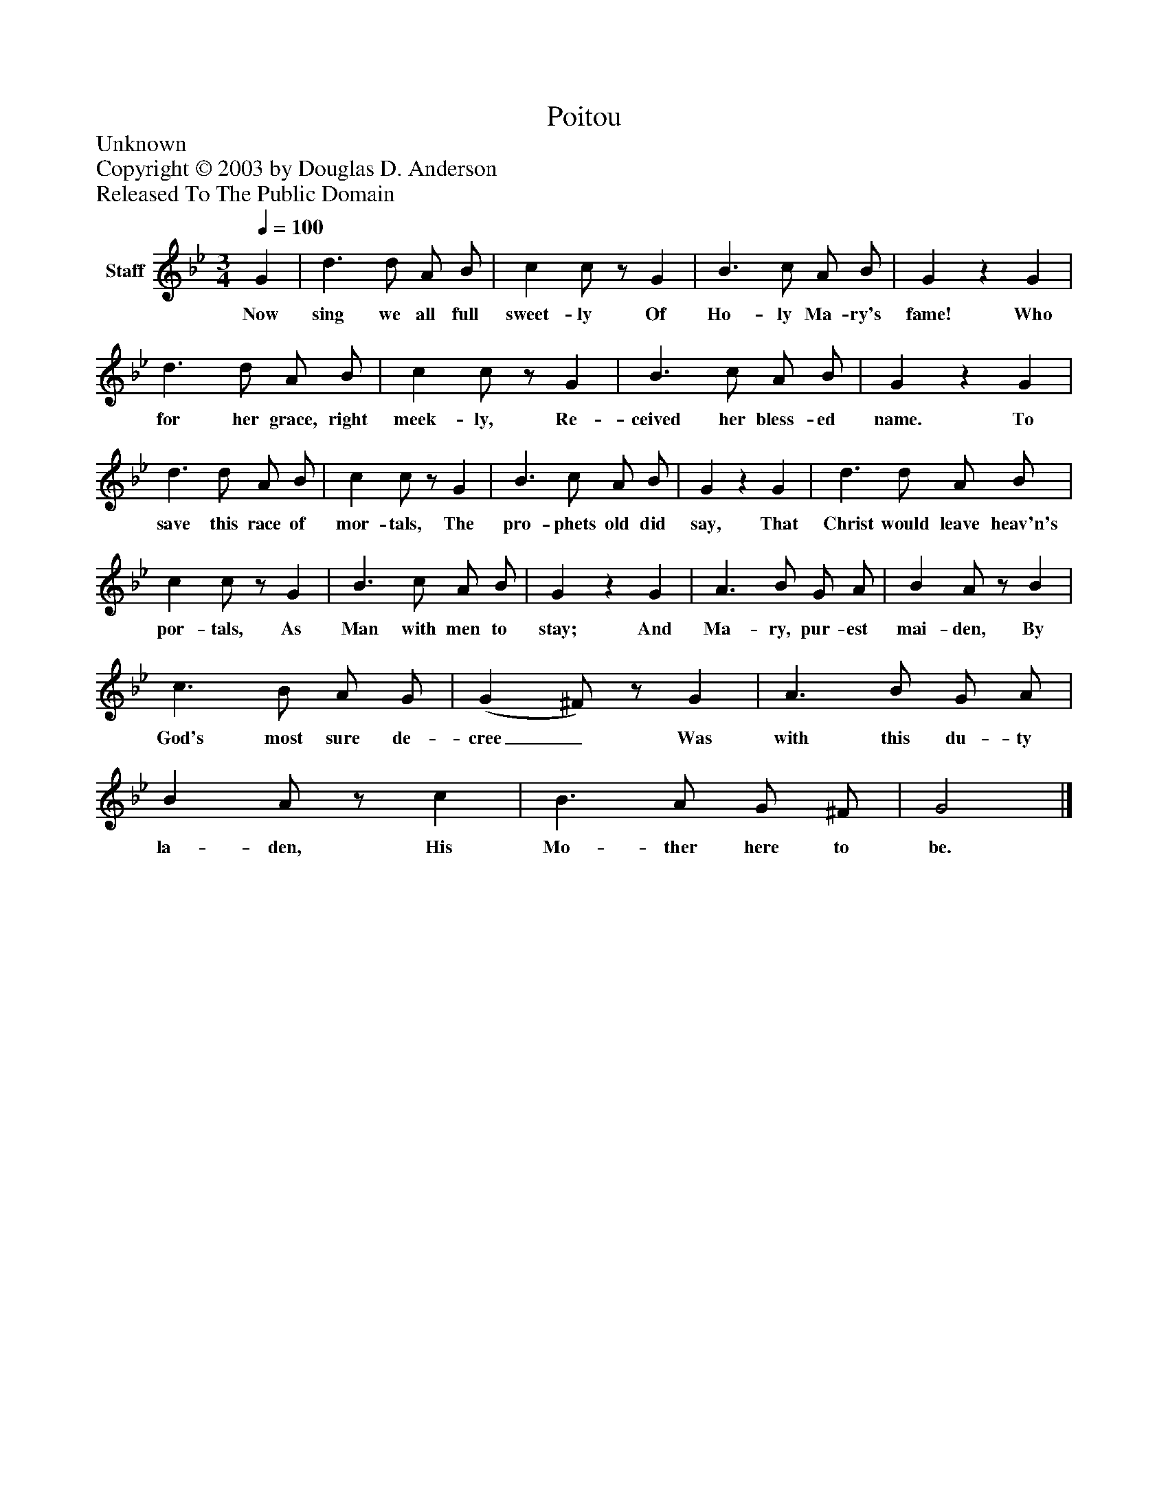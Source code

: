 %%abc-creator mxml2abc 1.4
%%abc-version 2.0
%%continueall true
%%titletrim true
%%titleformat A-1 T C1, Z-1, S-1
X: 0
T: Poitou
Z: Unknown
Z: Copyright © 2003 by Douglas D. Anderson
Z: Released To The Public Domain
L: 1/4
M: 3/4
Q: 1/4=100
V: P1 name="Staff"
%%MIDI program 1 19
K: Bb
[V: P1]  G | d3/ d/ A/ B/ | c c/z/ G | B3/ c/ A/ B/ | Gz G | d3/ d/ A/ B/ | c c/z/ G | B3/ c/ A/ B/ | Gz G | d3/ d/ A/ B/ | c c/z/ G | B3/ c/ A/ B/ | Gz G | d3/ d/ A/ B/ | c c/z/ G | B3/ c/ A/ B/ | Gz G | A3/ B/ G/ A/ | B A/z/ B | c3/ B/ A/ G/ | (G ^F/)z/ G | A3/ B/ G/ A/ | B A/z/ c | B3/ A/ G/ ^F/ | G2|]
w: Now sing we all full sweet- ly Of Ho- ly Ma- ry's fame! Who for her grace, right meek- ly, Re- ceived her bless- ed name. To save this race of mor- tals, The pro- phets old did say, That Christ would leave heav'n's por- tals, As Man with men to stay; And Ma- ry, pur- est mai- den, By God's most sure de- cree_ Was with this du- ty la- den, His Mo- ther here to be.

